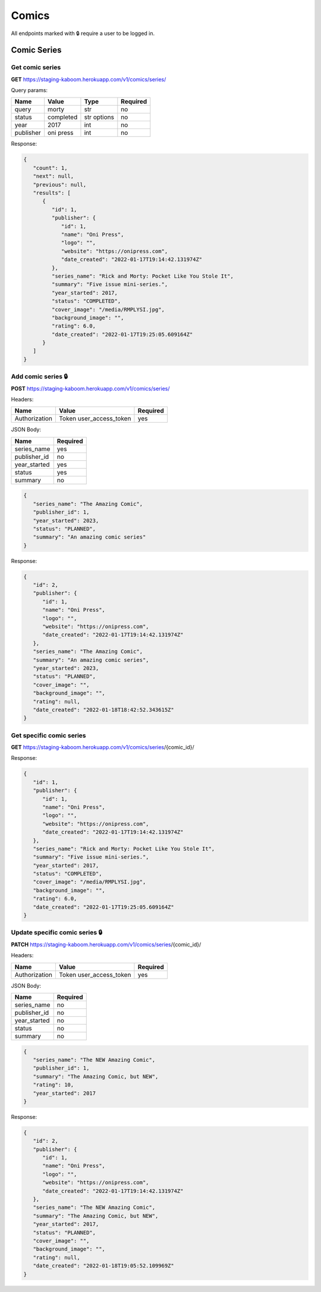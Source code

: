 Comics
=====

All endpoints marked with 🔒 require a user to be logged in.

.. comic-series:

Comic Series
-----

Get comic series
#####

**GET** https://staging-kaboom.herokuapp.com/v1/comics/series/

Query params:

+------------+------------+------------+-----------+
| Name       | Value      | Type       | Required  |
+============+============+============+===========+
| query      | morty      | str        | no        |
+------------+------------+------------+-----------+
| status     | completed  | str options| no        |
+------------+------------+------------+-----------+
| year       | 2017       | int        | no        |
+------------+------------+------------+-----------+
| publisher  | oni press  | int        | no        |
+------------+------------+------------+-----------+

Response:

.. code-block:: JSON

   {
      "count": 1,
      "next": null,
      "previous": null,
      "results": [
         {
            "id": 1,
            "publisher": {
               "id": 1,
               "name": "Oni Press",
               "logo": "",
               "website": "https://onipress.com",
               "date_created": "2022-01-17T19:14:42.131974Z"
            },
            "series_name": "Rick and Morty: Pocket Like You Stole It",
            "summary": "Five issue mini-series.",
            "year_started": 2017,
            "status": "COMPLETED",
            "cover_image": "/media/RMPLYSI.jpg",
            "background_image": "",
            "rating": 6.0,
            "date_created": "2022-01-17T19:25:05.609164Z"
         }
      ]
   }

Add comic series 🔒
#####

**POST** https://staging-kaboom.herokuapp.com/v1/comics/series/

Headers: 

+---------------+-------------------------+------------+
| Name          | Value                   | Required   |
+===============+=========================+============+
| Authorization | Token user_access_token | yes        |
+---------------+-------------------------+------------+

JSON Body:

+---------------+------------+
| Name          | Required   |
+===============+============+
| series_name   | yes        |
+---------------+------------+
| publisher_id  | no         |
+---------------+------------+
| year_started  | yes        |
+---------------+------------+
| status        | yes        |
+---------------+------------+
| summary       | no         |
+---------------+------------+

.. code-block:: JSON

   {
      "series_name": "The Amazing Comic",
      "publisher_id": 1,
      "year_started": 2023,
      "status": "PLANNED",
      "summary": "An amazing comic series"
   }

Response:

.. code-block:: JSON

   {
      "id": 2,
      "publisher": {
         "id": 1,
         "name": "Oni Press",
         "logo": "",
         "website": "https://onipress.com",
         "date_created": "2022-01-17T19:14:42.131974Z"
      },
      "series_name": "The Amazing Comic",
      "summary": "An amazing comic series",
      "year_started": 2023,
      "status": "PLANNED",
      "cover_image": "",
      "background_image": "",
      "rating": null,
      "date_created": "2022-01-18T18:42:52.343615Z"
   }

Get specific comic series
#####

**GET** https://staging-kaboom.herokuapp.com/v1/comics/series/{comic_id}/

Response:

.. code-block:: JSON

   {
      "id": 1,
      "publisher": {
         "id": 1,
         "name": "Oni Press",
         "logo": "",
         "website": "https://onipress.com",
         "date_created": "2022-01-17T19:14:42.131974Z"
      },
      "series_name": "Rick and Morty: Pocket Like You Stole It",
      "summary": "Five issue mini-series.",
      "year_started": 2017,
      "status": "COMPLETED",
      "cover_image": "/media/RMPLYSI.jpg",
      "background_image": "",
      "rating": 6.0,
      "date_created": "2022-01-17T19:25:05.609164Z"
   }

Update specific comic series 🔒
#####

**PATCH** https://staging-kaboom.herokuapp.com/v1/comics/series/{comic_id}/

Headers: 

+---------------+-------------------------+------------+
| Name          | Value                   | Required   |
+===============+=========================+============+
| Authorization | Token user_access_token | yes        |
+---------------+-------------------------+------------+

JSON Body:

+---------------+------------+
| Name          | Required   |
+===============+============+
| series_name   | no         |
+---------------+------------+
| publisher_id  | no         |
+---------------+------------+
| year_started  | no         |
+---------------+------------+
| status        | no         |
+---------------+------------+
| summary       | no         |
+---------------+------------+

.. code-block::

   {
      "series_name": "The NEW Amazing Comic",
      "publisher_id": 1,
      "summary": "The Amazing Comic, but NEW",
      "rating": 10,
      "year_started": 2017
   }

Response:

.. code-block:: JSON

   {
      "id": 2,
      "publisher": {
         "id": 1,
         "name": "Oni Press",
         "logo": "",
         "website": "https://onipress.com",
         "date_created": "2022-01-17T19:14:42.131974Z"
      },
      "series_name": "The NEW Amazing Comic",
      "summary": "The Amazing Comic, but NEW",
      "year_started": 2017,
      "status": "PLANNED",
      "cover_image": "",
      "background_image": "",
      "rating": null,
      "date_created": "2022-01-18T19:05:52.109969Z"
   }

.. autosummary::
   :toctree: generated

   kaboom
